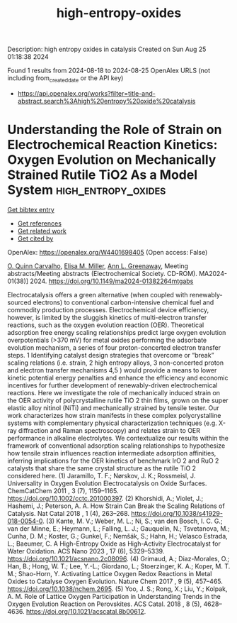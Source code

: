 #+TITLE: high-entropy-oxides
Description: high entropy oxides in catalysis
Created on Sun Aug 25 01:18:38 2024

Found 1 results from 2024-08-18 to 2024-08-25
OpenAlex URLS (not including from_created_date or the API key)
- [[https://api.openalex.org/works?filter=title-and-abstract.search%3Ahigh%20entropy%20oxide%20catalysis]]

* Understanding the Role of Strain on Electrochemical Reaction Kinetics: Oxygen Evolution on Mechanically Strained Rutile TiO2 As a Model System  :high_entropy_oxides:
:PROPERTIES:
:UUID: https://openalex.org/W4401698405
:TOPICS: Electrocatalysis for Energy Conversion, Aqueous Zinc-Ion Battery Technology, Fuel Cell Membrane Technology
:PUBLICATION_DATE: 2024-08-09
:END:    
    
[[elisp:(doi-add-bibtex-entry "https://doi.org/10.1149/ma2024-01382264mtgabs")][Get bibtex entry]] 

- [[elisp:(progn (xref--push-markers (current-buffer) (point)) (oa--referenced-works "https://openalex.org/W4401698405"))][Get references]]
- [[elisp:(progn (xref--push-markers (current-buffer) (point)) (oa--related-works "https://openalex.org/W4401698405"))][Get related work]]
- [[elisp:(progn (xref--push-markers (current-buffer) (point)) (oa--cited-by-works "https://openalex.org/W4401698405"))][Get cited by]]

OpenAlex: https://openalex.org/W4401698405 (Open access: False)
    
[[https://openalex.org/A5106617349][O. Quinn Carvalho]], [[https://openalex.org/A5030845529][Elisa M. Miller]], [[https://openalex.org/A5071458569][Ann L. Greenaway]], Meeting abstracts/Meeting abstracts (Electrochemical Society. CD-ROM). MA2024-01(38)] 2024. https://doi.org/10.1149/ma2024-01382264mtgabs 
     
Electrocatalysis offers a green alternative (when coupled with renewably-sourced electrons) to conventional carbon-intensive chemical fuel and commodity production processes. Electrochemical device efficiency, however, is limited by the sluggish kinetics of multi-electron transfer reactions, such as the oxygen evolution reaction (OER). Theoretical adsorption free energy scaling relationships predict large oxygen evolution overpotentials (>370 mV) for metal oxides performing the adsorbate evolution mechanism, a series of four proton-concerted electron transfer steps. 1 Identifying catalyst design strategies that overcome or “break” scaling relations (i.e. strain, 2 high entropy alloys, 3 non-concerted proton and electron transfer mechanisms 4,5 ) would provide a means to lower kinetic potential energy penalties and enhance the efficiency and economic incentives for further development of renewably-driven electrochemical reactions. Here we investigate the role of mechanically induced strain on the OER activity of polycrystalline rutile TiO 2 thin films, grown on the super elastic alloy nitinol (NiTi) and mechanically strained by tensile tester. Our work characterizes how strain manifests in these complex polycrystalline systems with complementary physical characterization techniques (e.g. X-ray diffraction and Raman spectroscopy) and relates strain to OER performance in alkaline electrolytes. We contextualize our results within the framework of conventional adsorption scaling relationships to hypothesize how tensile strain influences reaction intermediate adsorption affinities, inferring implications for the OER kinetics of benchmark IrO 2 and RuO 2 catalysts that share the same crystal structure as the rutile TiO 2 considered here. (1) Jaramillo, T. F.; Nørskov, J. K.; Rossmeisl, J. Universality in Oxygen Evolution Electrocatalysis on Oxide Surfaces. ChemCatChem 2011 , 3 (7), 1159–1165. https://doi.org/10.1002/cctc.201000397. (2) Khorshidi, A.; Violet, J.; Hashemi, J.; Peterson, A. A. How Strain Can Break the Scaling Relations of Catalysis. Nat Catal 2018 , 1 (4), 263–268. https://doi.org/10.1038/s41929-018-0054-0. (3) Kante, M. V.; Weber, M. L.; Ni, S.; van den Bosch, I. C. G.; van der Minne, E.; Heymann, L.; Falling, L. J.; Gauquelin, N.; Tsvetanova, M.; Cunha, D. M.; Koster, G.; Gunkel, F.; Nemšák, S.; Hahn, H.; Velasco Estrada, L.; Baeumer, C. A High-Entropy Oxide as High-Activity Electrocatalyst for Water Oxidation. ACS Nano 2023 , 17 (6), 5329–5339. https://doi.org/10.1021/acsnano.2c08096. (4) Grimaud, A.; Diaz-Morales, O.; Han, B.; Hong, W. T.; Lee, Y.-L.; Giordano, L.; Stoerzinger, K. A.; Koper, M. T. M.; Shao-Horn, Y. Activating Lattice Oxygen Redox Reactions in Metal Oxides to Catalyse Oxygen Evolution. Nature Chem 2017 , 9 (5), 457–465. https://doi.org/10.1038/nchem.2695. (5) Yoo, J. S.; Rong, X.; Liu, Y.; Kolpak, A. M. Role of Lattice Oxygen Participation in Understanding Trends in the Oxygen Evolution Reaction on Perovskites. ACS Catal. 2018 , 8 (5), 4628–4636. https://doi.org/10.1021/acscatal.8b00612.    

    
